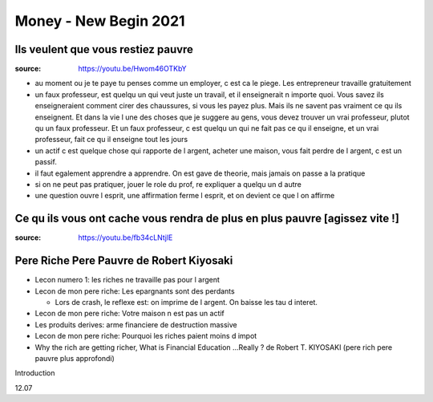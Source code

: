 Money - New Begin 2021
######################

Ils veulent que vous restiez pauvre
***********************************

:source: https://youtu.be/Hwom46OTKbY

* au moment ou je te paye tu penses comme un employer, c est ca le piege. Les entrepreneur travaille gratuitement
* un faux professeur, est quelqu un qui veut juste un travail, et il enseignerait n importe quoi. Vous savez ils enseigneraient comment cirer des chaussures, si vous les payez plus. Mais ils ne savent pas vraiment ce qu ils enseignent. Et dans la vie l une des choses que je suggere au gens, vous devez trouver un vrai professeur, plutot qu un faux professeur. Et un faux professeur, c est quelqu un qui ne fait pas ce qu il enseigne, et un vrai professeur, fait ce qu il enseigne tout les jours
* un actif c est quelque chose qui rapporte de l argent, acheter une maison, vous fait perdre de l argent, c est un passif.
* il faut egalement apprendre a apprendre. On est gave de theorie, mais jamais on passe a la pratique
* si on ne peut pas pratiquer, jouer le role du prof, re expliquer a quelqu un d autre
* une question ouvre l esprit, une affirmation ferme l esprit, et on devient ce que l on affirme

Ce qu ils vous ont cache vous rendra de plus en plus pauvre [agissez vite !]
****************************************************************************

:source: https://youtu.be/fb34cLNtjlE

Pere Riche Pere Pauvre de Robert Kiyosaki
*****************************************

* Lecon numero 1: les riches ne travaille pas pour l argent
* Lecon de mon pere riche: Les epargnants sont des perdants

  * Lors de crash, le reflexe est: on imprime de l argent. On baisse les tau d interet.

* Lecon de mon pere riche: Votre maison n est pas un actif
* Les produits derives: arme financiere de destruction massive
* Lecon de mon pere riche: Pourquoi les riches paient moins d impot
* Why the rich are getting richer, What is Financial Education ...Really ? de Robert T. KIYOSAKI (pere rich pere pauvre plus approfondi)

Introduction

12.07
